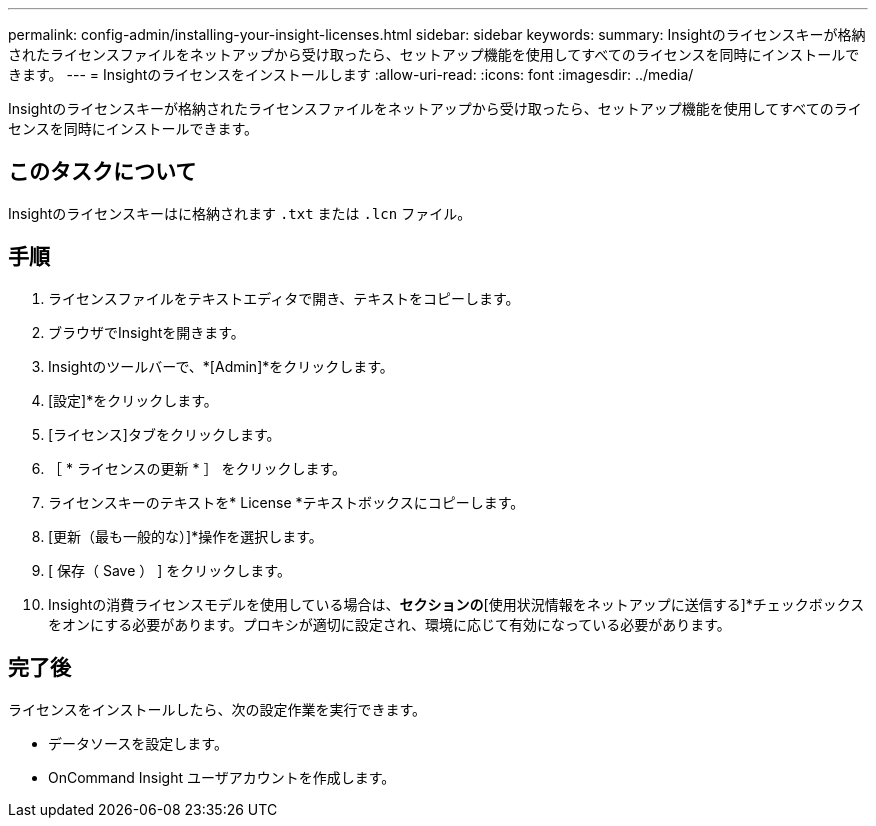 ---
permalink: config-admin/installing-your-insight-licenses.html 
sidebar: sidebar 
keywords:  
summary: Insightのライセンスキーが格納されたライセンスファイルをネットアップから受け取ったら、セットアップ機能を使用してすべてのライセンスを同時にインストールできます。 
---
= Insightのライセンスをインストールします
:allow-uri-read: 
:icons: font
:imagesdir: ../media/


[role="lead"]
Insightのライセンスキーが格納されたライセンスファイルをネットアップから受け取ったら、セットアップ機能を使用してすべてのライセンスを同時にインストールできます。



== このタスクについて

Insightのライセンスキーはに格納されます `.txt` または `.lcn` ファイル。



== 手順

. ライセンスファイルをテキストエディタで開き、テキストをコピーします。
. ブラウザでInsightを開きます。
. Insightのツールバーで、*[Admin]*をクリックします。
. [設定]*をクリックします。
. [ライセンス]タブをクリックします。
. ［ * ライセンスの更新 * ］ をクリックします。
. ライセンスキーのテキストを* License *テキストボックスにコピーします。
. [更新（最も一般的な）]*操作を選択します。
. [ 保存（ Save ） ] をクリックします。
. Insightの消費ライセンスモデルを使用している場合は、[使用状況情報を送信する]*セクションの*[使用状況情報をネットアップに送信する]*チェックボックスをオンにする必要があります。プロキシが適切に設定され、環境に応じて有効になっている必要があります。




== 完了後

ライセンスをインストールしたら、次の設定作業を実行できます。

* データソースを設定します。
* OnCommand Insight ユーザアカウントを作成します。


